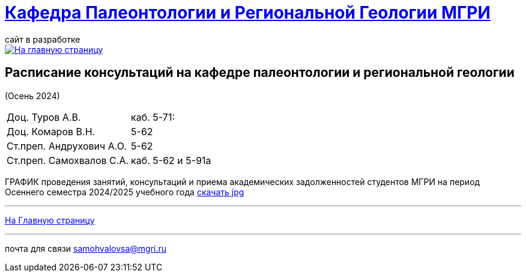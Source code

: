 = https://mgri-university.github.io/reggeo/index.html[Кафедра Палеонтологии и Региональной Геологии МГРИ]
сайт в разработке 
:imagesdir: images

[link=https://mgri-university.github.io/reggeo/index.html]
image::emb2010.jpg[На главную страницу] 



== Расписание консультаций на кафедре палеонтологии и региональной геологии 
(Осень 2024)

|===

|Доц. Туров А.В.|
 каб. 5-71: 


//Идентификатор конференции: 711 2251 0346

//Код доступа: mQp9Nz

|Доц. Комаров В.Н.| 5-62

|Ст.преп. Андрухович А.О.| 5-62


|Ст.преп. Самохвалов С.А.| 
каб. 5-62 и 5-91а

|===

ГРАФИК проведения занятий, консультаций и приема академических задолженностей студентов МГРИ
на период Осеннего семестра 2024/2025 учебного года 
https://disk.yandex.ru/i/zRo2Yq3uy6UrUw[скачать jpg]
//https://mgri-university.github.io/reggeo/images/prisutstvie_prepodavatelei.pdf[скачать]
//|===
//|№	|тип |Название	|ссылка	
//| 1 |расписание |Расписание консультаций в январе 2021|https://mgri-university.github.io/reggeo/images/raspisanie_consult.docx[Скачать]
//
//|===

//////////////////////////////////////////
[#img-sunset]
.График приёма задолженностейй/Консультаций преп.Самохвалов С.А.
[link=https://mgri-university.github.io/reggeo/images/graph_2021.jpg]
image::graph_2021.jpg[graphik,600,400]

//////////////////////////////////////////


''''
https://mgri-university.github.io/reggeo/index.html[На Главную страницу]

''''


почта для связи samohvalovsa@mgri.ru